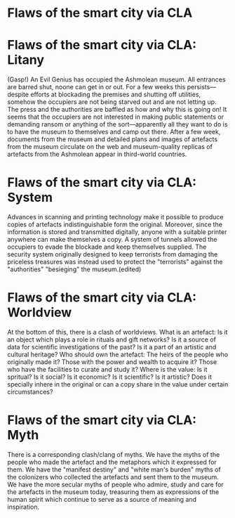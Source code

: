 * Flaws of the smart city via CLA

* Flaws of the smart city via CLA: Litany
(Gasp!) An Evil Genius has occupied the Ashmolean museum.  All
entrances are barred shut, noone can get in or out.  For a few weeks
this persists---despite efforts at blockading the premises and
shutting off utilities, somehow the occupiers are not being starved
out and are not letting up.  The press and the authorities are baffled
as how and why this is going on!  It seems that the occupiers are not
interested in making public statements or demanding ransom or anything
of the sort---apparently all they want to do is to have the museum to
themselves and camp out there.  After a few week, documents from the
museum and detailed plans and images of artefacts from the museum
circulate on the web and museum-quality replicas of artefacts from the
Ashmolean appear in third-world countries.
* Flaws of the smart city via CLA: System
Advances in scanning and printing technology make it possible to
produce copies of artefacts indistinguishable form the original.
Moreover, since the information is stored and transmitted digitally,
anyone with a suitable printer anywhere can make themselves a copy.  A
system of tunnels allowed the occupiers to evade the blockade and keep
themselves supplied.  The security system originally designed to keep
terrorists from damaging the priceless treasures was instead used to
protect the "terrorists" against the "authorities" "besieging" the
museum.(edited)
* Flaws of the smart city via CLA: Worldview
At the bottom of this, there is a clash of worldviews.  What is an
artefact: Is it an object which plays a role in rituals and gift
networks?  Is it a source of data for scientific investigations of the
past?  Is it a part of an artistic and cultural heritage?  Who should
own the artefact: The heirs of the people who originally made it?
Those with the power and wealth to acquire it?  Those who have the
facilities to curate and study it?  Where is the value: Is it
spritual?  Is it social?  Is it economic?  Is it scientific?  Is it
artistic?  Does it specially inhere in the original or can a copy
share in the value under certain circumstances?
* Flaws of the smart city via CLA: Myth
There is a corresponding clash/clang of myths.  We have the myths of
the people who made the artefact and the metaphors which it expressed
for them.  We have the "manifest destiny" and "white man's burden"
myths of the colonizers who collected the artefacts and sent them to
the museum.  We have the more secular myths of people who admire,
study and care for the artefacts in the museum today, treasuring them
as expressions of the human spirit which continue to serve as a source
of meaning and inspiration.
